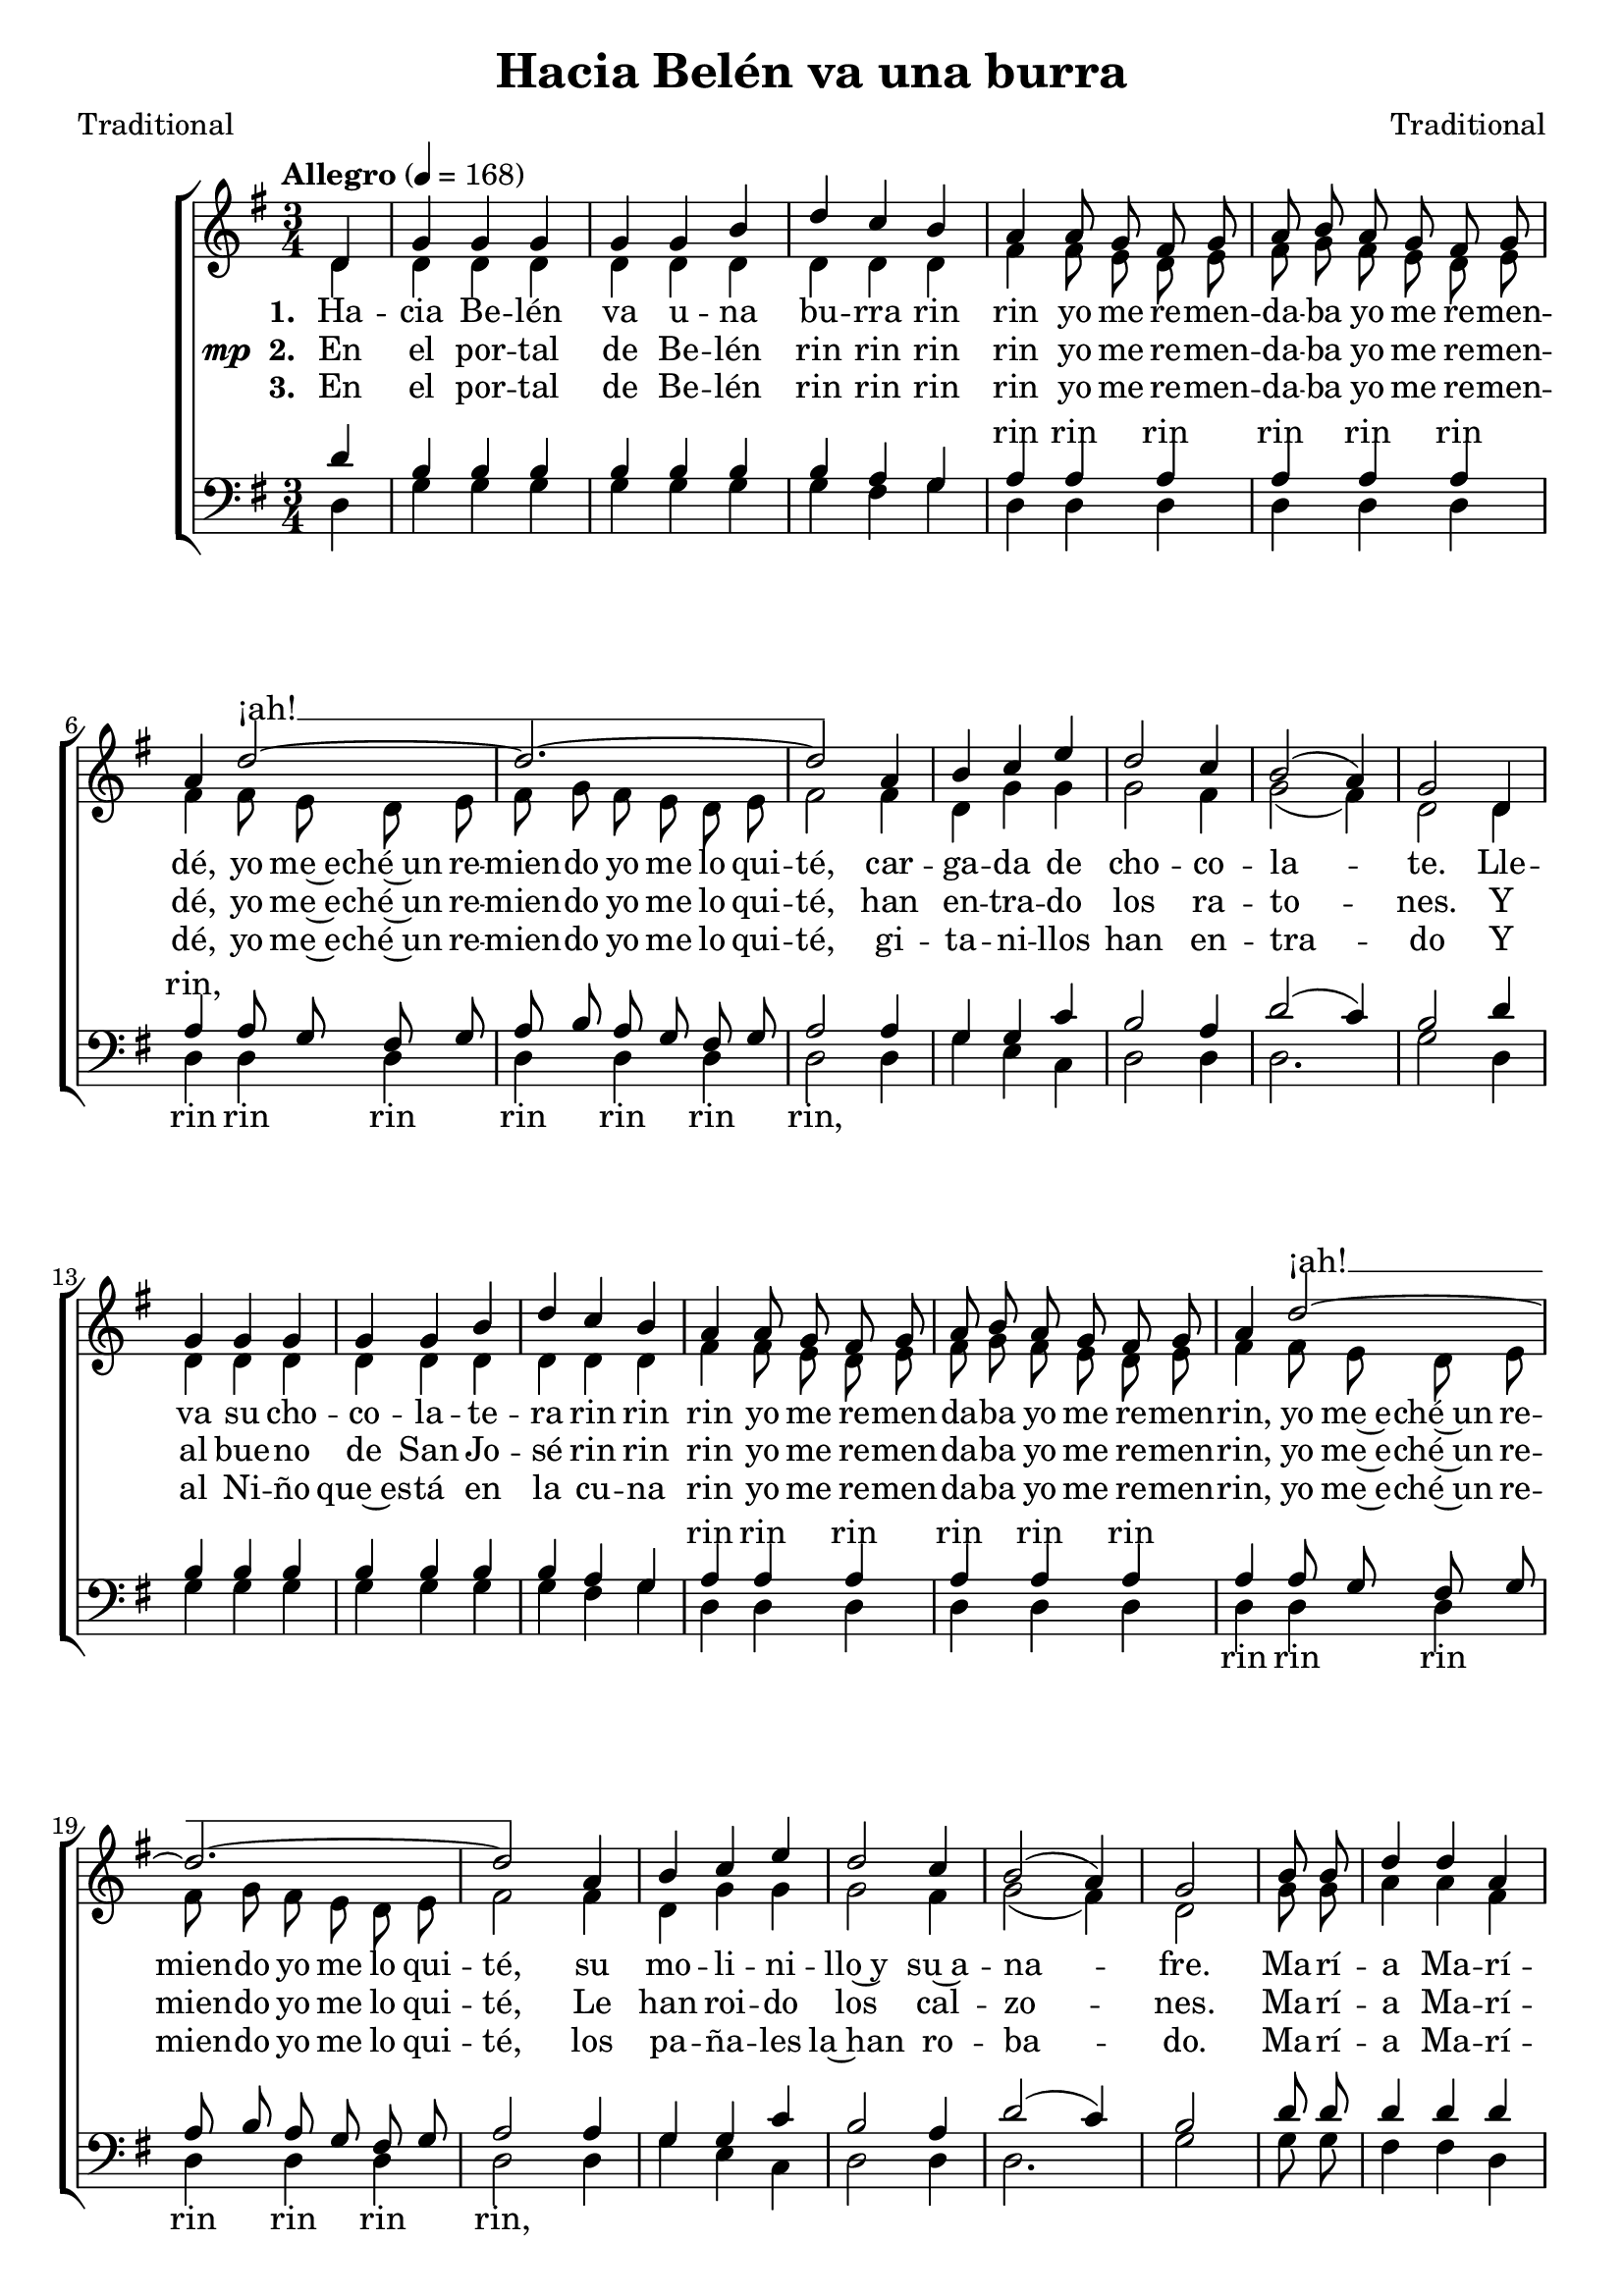﻿\version "2.14.2"

\header {
  title = "Hacia Belén va una burra"
  poet = "Traditional"
  composer = "Traditional"
  %source = \markup { "from" \italic {cpdl.org} and \italic"pucpr.edu"}
}

global = {
  \key g \major
  \time 3/4
  \autoBeamOff
  \tempo "Allegro" 4 = 168
  % \tempo 4 = 90
}

sopMusic = \relative c' {
  \partial 4 d4 |
  g g g |
  g g b |
  d c b |
  a a8 g fis g |
  
  a b a g fis g |
  a4 d2~ |
  d2.~ |
  d2 a4 |
  
  %page2
  b c e |
  d2 c4 |
  b2( a4) |
  g2 d4 |
  g g g |
  
  g g b |
  d c b |
  a a8 g fis g |
  a b a g fis g |
  
  a4 d2~ |
  d2.~ |
  d2 a4 |
  b c e |
  
  %page3
  d2 c4 |
  b2( a4) |
  g2 \bar"|" 
  
  \repeat volta 2 {
    b8 b |
    d4 d a |
    b2 b8 b |
    
    d4 d a |
    b2 g8 g |
    c4 c a |
    b2 g8 g |
    a4 a fis |
    
    g2
  }
}
sopWords = \lyricmode {
  \repeat unfold 22 {\skip1}
  ¡ah! __ ""
  \repeat unfold 29 {\skip1}
  ¡ah! __
}

altoMusic = \relative c' {
  d4 |
  d d d |
  d d d |
  d d d |
  fis fis8 e d e |
  
  fis g fis e d e |
  fis4 fis8 e d e |
  fis g fis e d e |
  fis2 fis4 |
  
  %page2
  d4 g g |
  g2 fis4 |
  g2( fis4) |
  d2 d4 |
  d4 d d |
  
  d d d |
  d d d |
  fis4 fis8 e d e |
  fis g fis e d e |
  
  fis4 fis8 e d e |
  fis g fis e d e |
  fis2 fis4 |
  d4 g g |
  
  %page3
  g2 fis4 |
  g2( fis4) |
  d2 
  \repeat volta 2 {
    g8 g |
    a4 a fis |
    g2 g8 g |
    
    a4 a fis |
    g2 d8 d |
    g4 g g |
    g2 d8 d |
    fis4 e d |
    
    d2
  }
}
altoWords = \lyricmode {
  
  \set stanza = #"1. "
  Ha -- cia Be -- lén va u -- na bu -- rra rin rin
  yo me re -- men -- da -- ba yo me re -- men -- dé,
  yo me~e -- ché~un re -- mien -- do yo me lo qui -- té,
  car -- ga -- da de cho -- co -- la -- te.
  Lle -- va su cho -- co -- la -- te -- ra rin rin rin
  yo me re -- men -- da -- ba yo me re -- men -- rin,
  yo me~e -- ché~un re -- mien -- do yo me lo qui -- té,
  su mo -- li -- ni -- llo~y su~a -- na -- fre.
  
  \set associatedVoice = "sopranos"
  Ma -- rí -- a Ma -- rí -- a
  ven a -- cá co -- rrien -- do
  que~el cho -- co -- la -- ti -- llo
  se lo~es -- tán co -- mien -- do.
  
  Ma -- rí -- a Ma -- rí -- a
  ven a -- cá co -- rrien -- do
  que~el cho -- co -- la -- ti -- llo
  se lo~es -- tán co -- mien -- do.
}
altoWordsII = {
  
  \set stanza = \markup{\dynamic"mp " "2. "}
  \lyricmode {
  %\markup\italic
    En el por -- tal de Be -- lén rin rin rin rin
    yo me re -- men -- da -- ba yo me re -- men -- dé,
    yo me~e -- ché~un re -- mien -- do yo me lo qui -- té,
    han en -- tra -- do los ra -- to -- nes.
    Y al bue -- no de San Jo -- sé rin rin rin
    yo me re -- men -- da -- ba yo me re -- men -- rin,
    yo me~e -- ché~un re -- mien -- do yo me lo qui -- té,
    Le han roi -- do los cal -- zo -- nes.
    
    \set associatedVoice = "sopranos"
    Ma -- rí -- a Ma -- rí -- a
    ven a -- cá co -- rrien -- do
    que los cal -- zon -- ci -- llos
    los es -- tán roy -- en -- do.
    
    Ma -- rí -- a Ma -- rí -- a
    ven a -- cá co -- rrien -- do
    que los cal -- zon -- ci -- llos
    los es -- tán roy -- en -- do. 
  }
}
altoWordsIII = \lyricmode {
  
  \set stanza = #"3. "
  En el por -- tal de Be -- lén rin rin rin rin
  yo me re -- men -- da -- ba yo me re -- men -- dé,
  yo me~e -- ché~un re -- mien -- do yo me lo qui -- té,
  gi -- ta -- ni -- llos han en -- tra -- do
  Y al Ni -- ño que~es -- tá en la cu -- na rin
  yo me re -- men -- da -- ba yo me re -- men -- rin,
  yo me~e -- ché~un re -- mien -- do yo me lo qui -- té,
  los pa -- ña -- les la~han ro -- ba -- do.
  
  \set associatedVoice = "sopranos"
  Ma -- rí -- a Ma -- rí -- a
  ve a -- cá vo -- lan -- do que
  los pa -- ña -- li -- tos los es -- tán lle -- van -- do.
  
  Ma -- rí -- a Ma -- rí -- a
  ve a -- cá vo -- lan -- do que
  los pa -- ña -- li -- tos los es -- tán lle -- van -- do.
}
altoWordsIV = \lyricmode {
  \set stanza = #"4. "
  \set ignoreMelismata = ##t
}
altoWordsV = \lyricmode {
  \set stanza = #"5. "
  \set ignoreMelismata = ##t
}
altoWordsVI = \lyricmode {
  \set stanza = #"6. "
  \set ignoreMelismata = ##t
}
tenorMusic = \relative c' {
  d4 |
  b b b |
  b b b |
  b a g |
  a a a |
  
  a a a |
  a a8 g fis g |
  a b a g fis g |
  a2 a4 |
  
  %page2
  g g c |
  b2 a 4 |
  d2( c4) |
  b2 d4 |
  b b b |
  
  b b b |
  b a g |
  a a a |
  a a a |
  
  a a8 g fis g |
  a b a g fis g |
  a2 a4 |
  g g c |
  
  %page3
  b2 a4 |
  d2( c4) |
  b2 
  \repeat volta 2 {
    d8 d |
    d4 d d |
    d2 d8 d |
    
    d4 d d |
    d2 b8 b |
    c4 c e |
    d2 b8 b |
    c4 c a |
    
    b2
  }
}
tenorWords = \lyricmode {
  \repeat unfold 10 {\skip1}
  rin rin rin rin rin rin rin,
  \repeat unfold 29 {\skip1}
  rin rin rin rin rin rin 
  
}

bassMusic = \relative c {
  d4 |
  g g g |
  g g g |
  g fis g |
  d d d |
  
  d d d |
  d d d |
  d d d |
  d2 d4 |
  
  %page2
  g e c |
  d2 d4 |
  d2. |
  g2 d4 |
  g g g |
  
  g g g |
  g fis g |
  d d d |
  d d d |
  
  d d d |
  d d d |
  d2 d4 |
  g e c |
  
  %page3
  d2 d4 d2. |
  g2 
  \repeat volta 2 {
    g8 g |
    fis4 fis d |
    g2 g8 g |
    
    fis4 fis d |
    g2 g8 g |
    e4 e c |
    d2 d8 d |
    d4 d d |
    
    <g g,>2
  }
}
bassWords = \lyricmode {
  \repeat unfold 16 {\skip1}
  rin rin rin
  rin rin rin
  rin,
  
  \repeat unfold 24 {\skip1}
  rin rin rin
  rin rin rin
  rin,
}


\bookpart {
\score {
  <<
   \new ChoirStaff <<
    \new Staff = women <<
      \new Voice = "sopranos" { \voiceOne << \global \sopMusic >> }
      \new Voice = "altos" { \voiceTwo << \global \altoMusic >> }
    >>
    \new Lyrics \with { alignAboveContext = #"women" \override VerticalAxisGroup #'nonstaff-relatedstaff-spacing = #'((basic-distance . 1))} \lyricsto "sopranos" \sopWords
    \new Lyrics = "altosVI"  \with { alignBelowContext = #"women" } \lyricsto "altos" \altoWordsVI
    \new Lyrics = "altosV"  \with { alignBelowContext = #"women" } \lyricsto "altos" \altoWordsV
    \new Lyrics = "altosIV"  \with { alignBelowContext = #"women" } \lyricsto "altos" \altoWordsIV
    \new Lyrics = "altosIII"  \with { alignBelowContext = #"women" } \lyricsto "altos" \altoWordsIII
    \new Lyrics = "altosII"  \with { alignBelowContext = #"women" } \lyricsto "altos" \altoWordsII
    \new Lyrics = "altos"  \with { alignBelowContext = #"women" \override VerticalAxisGroup #'nonstaff-relatedstaff-spacing = #'((padding . 0))} \lyricsto "altos" \altoWords
   \new Staff = men <<
      \clef bass
      \new Voice = "tenors" { \voiceOne << \global \tenorMusic >> }
      \new Voice = "basses" { \voiceTwo << \global \bassMusic >> }
    >>
    \new Lyrics \with { alignAboveContext = #"men" \override VerticalAxisGroup #'nonstaff-relatedstaff-spacing = #'((basic-distance . 1)) } \lyricsto "tenors" \tenorWords
    \new Lyrics \with { alignBelowContext = #"men"  \override VerticalAxisGroup #'nonstaff-relatedstaff-spacing = #'((basic-distance . 1))} \lyricsto "basses" \bassWords
  >>
  >>
  \layout { }
  
}

\score {
  \unfoldRepeats

  <<
   \new ChoirStaff <<
    \new Staff = women <<
      \new Voice = "sopranos" { \voiceOne << \global \sopMusic >> }
      \new Voice = "altos" { \voiceTwo << \global \altoMusic >> }
    >>
    \new Lyrics \with { alignAboveContext = #"women" \override VerticalAxisGroup #'nonstaff-relatedstaff-spacing = #'((basic-distance . 1))} \lyricsto "sopranos" \sopWords
    \new Lyrics = "altosVI"  \with { alignBelowContext = #"women" } \lyricsto "altos" \altoWordsVI
    \new Lyrics = "altosV"  \with { alignBelowContext = #"women" } \lyricsto "altos" \altoWordsV
    \new Lyrics = "altosIV"  \with { alignBelowContext = #"women" } \lyricsto "altos" \altoWordsIV
    \new Lyrics = "altosIII"  \with { alignBelowContext = #"women" } \lyricsto "altos" \altoWordsIII
    \new Lyrics = "altosII"  \with { alignBelowContext = #"women" } \lyricsto "altos" \altoWordsII
    \new Lyrics = "altos"  \with { alignBelowContext = #"women" \override VerticalAxisGroup #'nonstaff-relatedstaff-spacing = #'((padding . 0))} \lyricsto "altos" \altoWords
   \new Staff = men <<
      \clef bass
      \new Voice = "tenors" { \voiceOne << \global \tenorMusic >> }
      \new Voice = "basses" { \voiceTwo << \global \bassMusic >> }
    >>
    \new Lyrics \with { alignAboveContext = #"men" \override VerticalAxisGroup #'nonstaff-relatedstaff-spacing = #'((basic-distance . 1)) } \lyricsto "tenors" \tenorWords
    \new Lyrics \with { alignBelowContext = #"men"  \override VerticalAxisGroup #'nonstaff-relatedstaff-spacing = #'((basic-distance . 1))} \lyricsto "basses" \bassWords
  >>
  >>

    \midi {
        \set Staff.midiInstrument = "flute" 
        \context {
            \Staff \remove "Staff_performer"
        }
        \context {
            \Voice \consists "Staff_performer"
        }
    }
}
}

